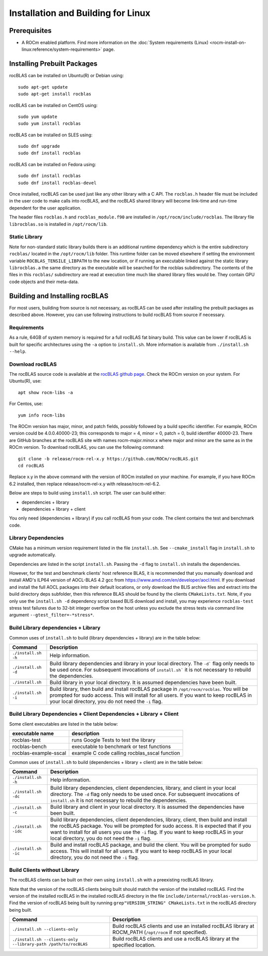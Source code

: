.. meta::
  :description: rocBLAS documentation and API reference library
  :keywords: rocBLAS, ROCm, API, Linear Algebra, documentation

.. _linux-install:

********************************************************************
Installation and Building for Linux
********************************************************************

Prerequisites
===================================

- A ROCm enabled platform. Find more information on the :doc:`System requirements (Linux) <rocm-install-on-linux:reference/system-requirements>` page.

Installing Prebuilt Packages
===================================

rocBLAS can be installed on Ubuntu(R) or Debian using:

::

   sudo apt-get update
   sudo apt-get install rocblas

rocBLAS can be installed on CentOS using:

::

    sudo yum update
    sudo yum install rocblas

rocBLAS can be installed on SLES using:

::

    sudo dnf upgrade
    sudo dnf install rocblas

rocBLAS can be installed on Fedora using:

::

    sudo dnf install rocblas
    sudo dnf install rocblas-devel

Once installed, rocBLAS can be used just like any other library with a C API.
The ``rocblas.h`` header file must be included in the user code to make calls
into rocBLAS, and the rocBLAS shared library will become link-time and run-time
dependent for the user application.

The header files ``rocblas.h`` and ``rocblas_module.f90`` are installed in ``/opt/rocm/include/rocblas``.
The library file ``librocblas.so`` is installed in ``/opt/rocm/lib``.


Static Library
----------------

Note for non-standard static library builds there is an additional runtime dependency which is the entire subdirectory ``rocblas/`` located in the ``/opt/rocm/lib`` folder.
This runtime folder can be moved elsewhere if setting the environment variable ``ROCBLAS_TENSILE_LIBPATH`` to the new location, or if running an executable
linked against the static library ``librocblas.a`` the same directory as the executable will be searched for the rocblas subdirectory.
The contents of the files in this ``rocblas/`` subdirectory are read at execution time much like shared library files would be.
They contain GPU code objects and their meta-data.


Building and Installing rocBLAS
===================================

For most users, building from source is not necessary, as rocBLAS can be used after installing
the prebuilt packages as described above. However, you can use following instructions to build
rocBLAS from source if necessary.


Requirements
------------

As a rule, 64GB of system memory is required for a full rocBLAS fat binary build. This value can be lower if
rocBLAS is built for specific architectures using the ``-a`` option to ``install.sh``. More information is available
from ``./install.sh --help``.



Download rocBLAS
----------------

The rocBLAS source code is available at the `rocBLAS github page <https://github.com/ROCm/rocBLAS>`_. Check the ROCm version on your system. For Ubuntu(R), use:

::

    apt show rocm-libs -a

For Centos, use:

::

    yum info rocm-libs

The ROCm version has major, minor, and patch fields, possibly followed by a build specific identifier. For example, ROCm version could be 4.0.0.40000-23; this corresponds to major = 4, minor = 0, patch = 0, build identifier 40000-23.
There are GitHub branches at the rocBLAS site with names rocm-major.minor.x where major and minor are the same as in the ROCm version. To download rocBLAS, you can use the following command:

::

   git clone -b release/rocm-rel-x.y https://github.com/ROCm/rocBLAS.git
   cd rocBLAS

Replace x.y in the above command with the version of ROCm installed on your machine. For example, if you have ROCm 6.2 installed, then replace release/rocm-rel-x.y with release/rocm-rel-6.2.


Below are steps to build using ``install.sh`` script. The user can build either:

* dependencies + library

* dependencies + library + client

You only need (dependencies + library) if you call rocBLAS from your code.
The client contains the test and benchmark code.

Library Dependencies
--------------------

CMake has a minimum version requirement listed in the file ``install.sh``. See ``--cmake_install`` flag in ``install.sh`` to upgrade automatically.

Dependencies are listed in the script ``install.sh``. Passing the ``-d`` flag to ``install.sh`` installs the dependencies.

However, for the test and benchmark clients' host reference BLAS, it is recommended that you manually download and install AMD's ILP64 version of AOCL-BLAS 4.2 gcc from https://www.amd.com/en/developer/aocl.html.
If you download and install the full AOCL packages into their default locations, or only download the BLIS archive files and extract into the build directory deps subfolder, then this reference BLAS should be found
by the clients ``CMakeLists.txt``.  Note, if you only use the ``install.sh -d`` dependency script based BLIS download and install, you may experience ``rocblas-test`` stress test failures due to 32-bit integer overflow on the host unless you exclude the stress tests via command line argument ``--gtest_filter=-*stress*``.

Build Library dependencies + Library
------------------------------------

Common uses of ``install.sh`` to build (library dependencies + library) are
in the table below:

.. tabularcolumns::
   |\X{1}{4}|\X{3}{4}|

+----------------------+-----------------------------+
|  Command             | Description                 |
+======================+=============================+
| ``./install.sh -h``  | Help information.           |
+----------------------+-----------------------------+
| ``./install.sh -d``  | Build library               |
|                      | dependencies and library    |
|                      | in your local directory.    |
|                      | The ``-d``` flag only needs |
|                      | to be used once. For        |
|                      | subsequent invocations      |
|                      | of ``install.sh``` it is not|
|                      | necessary to rebuild the    |
|                      | dependencies.               |
+----------------------+-----------------------------+
| ``./install.sh``     | Build library in your       |
|                      | local directory. It is      |
|                      | assumed dependencies        |
|                      | have been built.            |
+----------------------+-----------------------------+
| ``./install.sh -i``  | Build library, then         |
|                      | build and install           |
|                      | rocBLAS package in          |
|                      | ``/opt/rocm/rocblas``. You  |
|                      | will be prompted for        |
|                      | sudo access. This will      |
|                      | install for all users.      |
|                      | If you want to keep         |
|                      | rocBLAS in your local       |
|                      | directory, you do not       |
|                      | need the ``-i`` flag.       |
+----------------------+-----------------------------+


Build Library Dependencies + Client Dependencies + Library + Client
-------------------------------------------------------------------

Some client executables are listed in the table below:

====================== =================================================
executable name        description
====================== =================================================
rocblas-test           runs Google Tests to test the library
rocblas-bench          executable to benchmark or test functions
rocblas-example-sscal  example C code calling rocblas_sscal function
====================== =================================================

Common uses of ``install.sh`` to build (dependencies + library + client) are
in the table below:

.. tabularcolumns::
   |\X{1}{4}|\X{3}{4}|

+------------------------+----------------------------+
| Command                | Description                |
+========================+============================+
| ``./install.sh -h``    | Help information.          |
+------------------------+----------------------------+
| ``./install.sh -dc``   | Build library              |
|                        | dependencies, client       |
|                        | dependencies, library,     |
|                        | and client in your local   |
|                        | directory. The ``-d`` flag |
|                        | only needs to be used      |
|                        | once. For subsequent       |
|                        | invocations of             |
|                        | ``install.sh`` it is not   |
|                        | necessary to rebuild the   |
|                        | dependencies.              |
+------------------------+----------------------------+
| ``./install.sh -c``    | Build library and client   |
|                        | in your local directory.   |
|                        | It is assumed the          |
|                        | dependencies have been     |
|                        | built.                     |
+------------------------+----------------------------+
| ``./install.sh -idc``  | Build library              |
|                        | dependencies, client       |
|                        | dependencies, library,     |
|                        | client, then build and     |
|                        | install the rocBLAS        |
|                        | package. You will be       |
|                        | prompted for sudo          |
|                        | access. It is expected     |
|                        | that if you want to        |
|                        | install for all users      |
|                        | you use the ``-i`` flag. If|
|                        | you want to keep rocBLAS   |
|                        | in your local directory,   |
|                        | you do not need the ``-i`` |
|                        | flag.                      |
+------------------------+----------------------------+
| ``./install.sh -ic``   | Build and install          |
|                        | rocBLAS package, and       |
|                        | build the client. You      |
|                        | will be prompted for       |
|                        | sudo access. This will     |
|                        | install for all users.     |
|                        | If you want to keep        |
|                        | rocBLAS in your local      |
|                        | directory, you do not      |
|                        | need the ``-i`` flag.      |
+------------------------+----------------------------+

Build Clients without Library
-----------------------------

The rocBLAS clients can be built on their own using ``install.sh`` with a preexisting rocBLAS library.

Note that the version of the rocBLAS clients being built should match the version of the installed rocBLAS. Find the version of the installed rocBLAS in the installed rocBLAS directory in the file ``include/internal/rocblas-version.h``. Find the version of rocBLAS being built by running ``grep"VERSION_STRING" CMakeLists.txt`` in the rocBLAS directory being built.

.. tabularcolumns::
   |\X{1}{4}|\X{3}{4}|

+-------------------------------------+----------------------------+
| Command                             | Description                |
+=====================================+============================+
| ``./install.sh --clients-only``     | Build rocBLAS clients      |
|                                     | and use an installed       |
|                                     | rocBLAS library at         |
|                                     | ROCM_PATH (``/opt/rocm`` if|
|                                     | not specified).            |
+-------------------------------------+----------------------------+
| ``./install.sh --clients-only``     | Build rocBLAS clients      |
| ``--library-path /path/to/rocBLAS`` | and use a rocBLAS          |
|                                     | library at the specified   |
|                                     | location.                  |
+-------------------------------------+----------------------------+
